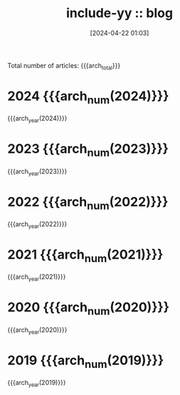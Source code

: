 #+TITLE: include-yy :: blog
#+DATE: [2024-04-22 01:03]

#+MACRO: arch_year  (eval (yynt/yy-post-year-list "." $1))
#+MACRO: arch_num   (eval (yynt/yy-post-year-num $1))
#+MACRO: arch_total (eval (yynt/yy-post-total-num))

Total number of articles: {{{arch_total}}}

* 2024 {{{arch_num(2024)}}}
:PROPERTIES:
:CUSTOM_ID: y-2024
:END:

{{{arch_year(2024)}}}

* 2023 {{{arch_num(2023)}}}
:PROPERTIES:
:CUSTOM_ID: y-2023
:END:

{{{arch_year(2023)}}}

* 2022 {{{arch_num(2022)}}}
:PROPERTIES:
:CUSTOM_ID: y-2022
:END:

{{{arch_year(2022)}}}

* 2021 {{{arch_num(2021)}}}
:PROPERTIES:
:CUSTOM_ID: y-2021
:END:

{{{arch_year(2021)}}}

* 2020 {{{arch_num(2020)}}}
:PROPERTIES:
:CUSTOM_ID: y-2020
:END:

{{{arch_year(2020)}}}

* 2019 {{{arch_num(2019)}}}
:PROPERTIES:
:CUSTOM_ID: y-2019
:END:

{{{arch_year(2019)}}}
